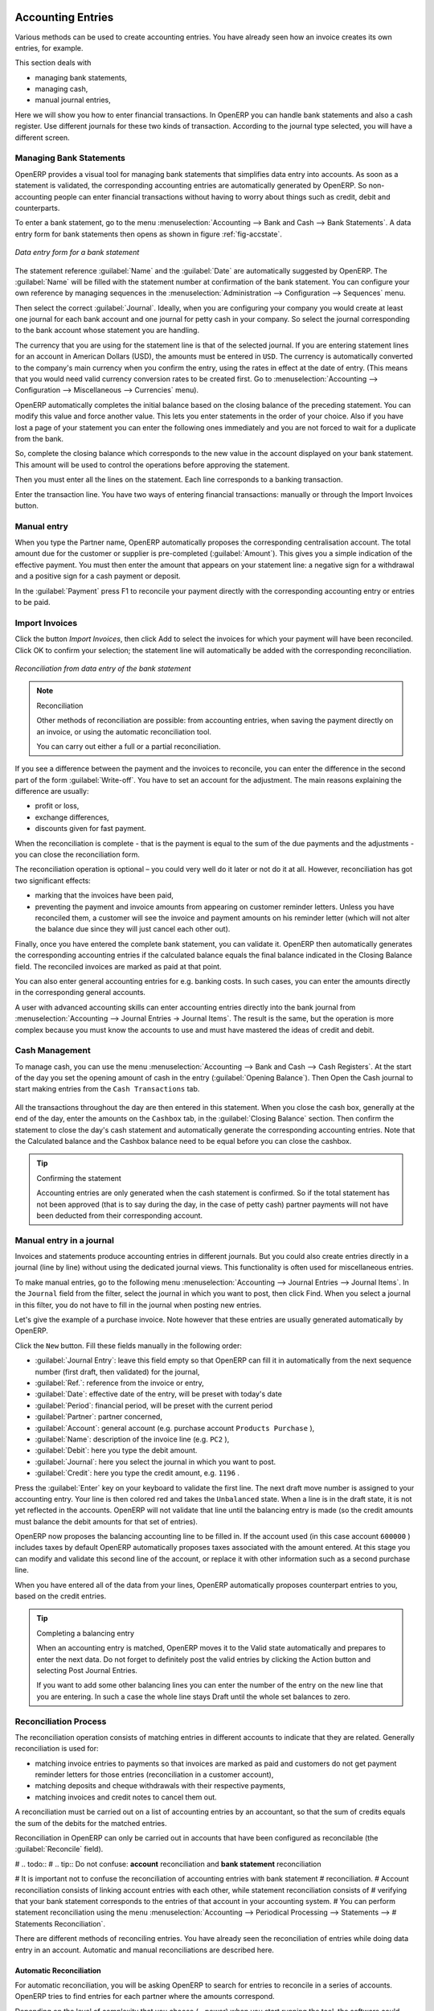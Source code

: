 
.. index::
   pair: accounting; entry

Accounting Entries
==================

Various methods can be used to create accounting entries. You have already seen how an invoice
creates its own entries, for example.

This section deals with

* managing bank statements,

* managing cash,

* manual journal entries,

Here we will show you how to enter financial transactions. In OpenERP you can handle bank statements and also a cash register. Use different journals for these two kinds of transaction. According to the journal type selected, you will have a different screen.

.. index::
   pair: bank; statement
   single: accounting; bank statement

Managing Bank Statements
------------------------

OpenERP provides a visual tool for managing bank statements that simplifies data entry into
accounts. As soon as a statement is validated, the corresponding accounting entries are
automatically generated by OpenERP. So non-accounting people can enter financial
transactions without having to worry about things such as credit, debit and counterparts.

To enter a bank statement, go to the menu :menuselection:`Accounting -->
Bank and Cash --> Bank Statements`.
A data entry form for bank statements then opens as shown in figure :ref:`fig-accstate`.

.. _fig-accstate:

.. figure::  images/account_statement.png
   :scale: 50
   :align: center

   *Data entry form for a bank statement*

The statement reference :guilabel:`Name` and the :guilabel:`Date` are automatically suggested by OpenERP. The :guilabel:`Name` will be filled with the statement number at confirmation of the bank statement. You can configure your own reference by managing sequences in the
:menuselection:`Administration --> Configuration --> Sequences` menu.

Then select the correct :guilabel:`Journal`. Ideally, when you are configuring your company you would create at
least one journal for each bank account and one journal for petty cash in your company. So select
the journal corresponding to the bank account whose statement you are handling.

The currency that you are using for the statement line is that of the selected journal. If you are
entering statement lines for an account in American Dollars (USD), the amounts must be entered in
\ ``USD``\ . The currency is automatically converted to the company's main currency when you confirm
the entry, using the rates in effect at the date of entry. (This means that you would need valid
currency conversion rates to be created first. Go to :menuselection:`Accounting --> Configuration --> Miscellaneous --> Currencies` menu).

OpenERP automatically completes the initial balance based on the closing balance of the
preceding statement. You can modify this value and force another value. This lets you enter
statements in the order of your choice. Also if you have lost a page of your statement you can enter
the following ones immediately and you are not forced to wait for a duplicate from the bank.

So, complete the closing balance which corresponds to the new value in the account displayed on your
bank statement. This amount will be used to control the operations before approving the statement.

Then you must enter all the lines on the statement. Each line corresponds to a banking transaction.

Enter the transaction line.
You have two ways of entering financial transactions: manually or through the Import Invoices button.

Manual entry
------------
When you type the Partner name, OpenERP automatically proposes the corresponding centralisation account. The total amount due for the customer or supplier is pre-completed (:guilabel:`Amount`). This gives you a simple indication of the effective payment. You
must then enter the amount that appears on your statement line: a negative sign for a withdrawal and
a positive sign for a cash payment or deposit.

In the :guilabel:`Payment` press F1 to reconcile your payment directly with the corresponding accounting
entry or entries to be paid. 

Import Invoices
---------------
Click the button `Import Invoices`, then click Add to select the invoices for
which your payment will have been reconciled. Click OK to confirm your selection; the statement line will automatically be added with the corresponding reconciliation. 

.. figure::  images/account_statement_reconcile.png
   :scale: 50
   :align: center

   *Reconciliation from data entry of the bank statement*

.. note::  Reconciliation

	Other methods of reconciliation are possible: from accounting entries, when saving the payment
	directly on an invoice, or using the automatic reconciliation tool.

 	You can carry out either a full or a partial reconciliation.

.. index::
   single: adjustment

If you see a difference between the payment and the invoices to reconcile,
you can enter the difference in the second part of the form :guilabel:`Write-off`.
You have to set an account for the adjustment. The main reasons explaining the difference are usually:

* profit or loss,

* exchange differences,

* discounts given for fast payment.

When the reconciliation is complete - that is the payment is equal to the sum of the due
payments and the adjustments - you can close the reconciliation form.

The reconciliation operation is optional – you could very well do it later or not do it at all.
However, reconciliation has got two significant effects:

* marking that the invoices have been paid,

* preventing the payment and invoice amounts from appearing on customer reminder letters. Unless
  you have reconciled them, a customer will see the invoice and payment amounts on his reminder letter
  (which will not alter the balance due since they will just cancel each other out).

Finally, once you have entered the complete bank statement, you can validate it.
OpenERP then automatically generates the corresponding accounting entries if the calculated balance equals the final balance indicated in the Closing Balance field. The reconciled invoices are marked as paid at that point.

You can also enter general accounting entries for e.g. banking costs. In such cases, you can enter the amounts directly in the corresponding general accounts. 
 
A user with advanced accounting skills can enter accounting entries directly into the bank journal from :menuselection:`Accounting --> Journal Entries -> Journal Items`. The result is the same, but the operation is more complex because you must know the
accounts to use and must have mastered the ideas of credit and debit.

.. index::
   single: cash management

Cash Management
---------------

To manage cash, you can use the menu :menuselection:`Accounting -->
Bank and Cash --> Cash Registers`. At the start of the day you set the opening amount of cash in the entry (:guilabel:`Opening Balance`). Then Open the Cash journal to start making entries from the ``Cash Transactions`` tab. 

.. figure::  images/account_cash_registers.png
   :scale: 50
   :align: center

All the transactions throughout the day are then entered in this statement. When you close the cash
box, generally at the end of the day, enter the amounts on the ``Cashbox`` tab, in the
:guilabel:`Closing Balance` section. Then confirm the statement to close the day's cash statement and automatically
generate the corresponding accounting entries. Note that the Calculated balance and the Cashbox balance need to be equal before you can close the cashbox. 

.. tip::  Confirming the statement

	Accounting entries are only generated when the cash statement is confirmed.
	So if the total statement has not been approved (that is to say during the day, in the case of petty
	cash) partner payments will not have been deducted from their corresponding account.

Manual entry in a journal
-------------------------

Invoices and statements produce accounting entries in different journals. But you could also
create entries directly in a journal (line by line) without using the dedicated journal views. This functionality is
often used for miscellaneous entries.

To make manual entries, go to the following menu :menuselection:`Accounting --> Journal Entries -->
Journal Items`. In the ``Journal`` field from the filter, select the journal in which you want to post, then click Find. When you select a journal in this filter, you do not have to fill in the journal when posting new entries.

Let's give the example of a purchase invoice. Note however that these entries are usually generated automatically by OpenERP.

Click the ``New`` button. Fill these fields manually in the following order:

*  :guilabel:`Journal Entry`: leave this field empty so that OpenERP can fill it in automatically from the next sequence number (first draft, then validated) for the journal,

*  :guilabel:`Ref.`: reference from the invoice or entry,

*  :guilabel:`Date`: effective date of the entry, will be preset with today's date

*  :guilabel:`Period`: financial period, will be preset with the current period

*  :guilabel:`Partner`: partner concerned,

*  :guilabel:`Account`: general account (e.g. purchase account \ ``Products Purchase``\  ),

*  :guilabel:`Name`: description of the invoice line (e.g. ``PC2`` ),

*  :guilabel:`Debit`: here you type the debit amount.

*  :guilabel:`Journal`: here you select the journal in which you want to post.

*  :guilabel:`Credit`: here you type the credit amount, e.g. \ ``1196``\  .

Press the :guilabel:`Enter` key on your keyboard to validate the first line. The next draft move number is
assigned to your accounting entry. Your line is then colored red and takes the \ ``Unbalanced``\   state.
When a line is in the draft state, it is not yet reflected in the accounts. OpenERP will not
validate that line until the balancing entry is made (so the credit amounts must balance the debit
amounts for that set of entries).

OpenERP now proposes the balancing accounting line to be filled in. If the account used (in this
case account \ ``600000``\  ) includes taxes by default OpenERP automatically
proposes taxes associated with the amount entered. At this stage you can modify and validate this
second line of the account, or replace it with other information such as a second purchase line.

When you have entered all of the data from your lines, OpenERP automatically proposes counterpart
entries to you, based on the credit entries.

.. tip:: Completing a balancing entry

	When an accounting entry is matched, OpenERP moves it to the Valid state automatically and
	prepares to enter the next data. Do not forget to definitely post the valid entries by clicking the Action
        button and selecting Post Journal Entries.

	If you want to add some other balancing lines you can enter the number of the entry on the new line
	that you are entering.
	In such a case the whole line stays Draft until the whole set balances to zero.

Reconciliation Process
----------------------

The reconciliation operation consists of matching entries in different accounts to indicate that
they are related. Generally reconciliation is used for:

* matching invoice entries to payments so that invoices are marked as paid and customers do not get
  payment reminder letters for those entries (reconciliation in a customer account),

* matching deposits and cheque withdrawals with their respective payments,

* matching invoices and credit notes to cancel them out.

A reconciliation must be carried out on a list of accounting entries by an accountant, so that the
sum of credits equals the sum of the debits for the matched entries.

Reconciliation in OpenERP can only be carried out in accounts that have been configured as
reconcilable (the :guilabel:`Reconcile` field).

# .. todo::
# .. tip:: Do not confuse: **account** reconciliation and **bank statement** reconciliation

# 	It is important not to confuse the reconciliation of accounting entries with bank statement
# 	reconciliation.
# 	Account reconciliation consists of linking account entries with each other, while statement reconciliation consists of
# 	verifying that your bank statement corresponds to the entries of that account in your accounting system.
# 	You can perform statement reconciliation using the menu :menuselection:`Accounting --> Periodical Processing --> Statements --> # Statements Reconciliation`.

There are different methods of reconciling entries. You have already seen the reconciliation of
entries while doing data entry in an account. Automatic and manual reconciliations are described
here.

.. index::
   single: reconciliation; automatic

Automatic Reconciliation
^^^^^^^^^^^^^^^^^^^^^^^^

For automatic reconciliation, you will be asking OpenERP to search for entries to
reconcile in a series of accounts. OpenERP tries to find entries for each partner where the amounts
correspond.

Depending on the level of complexity that you choose (= power) when you start running the tool, the software
could reconcile from two to nine entries at the same time. For example, if you select level 5,
OpenERP will reconcile for instance three invoices and two payments if the total amounts correspond.
Note that you can also choose a maximum write-off amount, if you allow payment differences to be posted.

.. figure::  images/account_reconcile_auto.png
   :scale: 50
   :align: center

   *Form for automatic reconciliation*

To start the reconciliation tool, click :menuselection:`Accounting --> Periodical Processing --> Reconciliation --> Automatic Reconciliation`.

A form opens, asking you for the following information:

* :guilabel:`Accounts to Reconcile` : you can select one, several, or all reconcilable accounts,

* the dates to take into consideration (:guilabel:`Starting Date` / :guilabel:`Ending Date`),

* the Reconciliation :guilabel:`Power`  (from \ ``2``\   to \ ``9``\  ),

* checkbox :guilabel:`Allow write off` to determine whether you will allow for payment differences.

* information needed for the adjustment (details for the :guilabel:`Write-Off Move`).

.. note:: Reconciling

	You can reconcile any account, but the most common accounts are:

	* all the Accounts Receivable – your customer accounts of type Debtor,

	* all the Accounts Payable – your supplier accounts of type Creditor.

The write-off option enables you to reconcile entries even if their amounts are not exactly
equivalent. For example, OpenERP permits foreign customers whose accounts are in different
currencies to have a difference of up to, say, 0.50 units of currency and put the difference in a write-
off account.

.. index::
   single: adjustment; limit

.. tip:: Limit write-off adjustments

	You should not make the adjustment limits too large. Companies that introduced substantial automatic
	write-off adjustments have found that all employee expense reimbursements below the limit were
	written off automatically!

.. note:: Default values

	If you run the automatic reconciliation tool regularly, you should set default values for each
	field by pressing the :kbd:`Ctrl` key and using the right-click mouse button
	(when the form is in edit mode using the web client), or just right-click using the GTK client.
	The resulting context menu enables you to set default values.
	This means that you will not have to retype all the fields each time.

.. index::
   single: reconciliation; manual

Manual Reconciliation
^^^^^^^^^^^^^^^^^^^^^

For manual reconciliation, open the entries for reconciling an account through the menu :menuselection:`Accounting --> Periodical Processing --> Reconciliation --> Manual Reconciliation`.

# You can also call up manual reconciliation from any screen that shows accounting entries.

.. todo:: is that right?

Select entries that you want to reconcile. OpenERP indicates the sum of debits
and credits for the selected entries. When these are equal you can click the :guilabel:`Reconcile Entries`
button to reconcile the entries.

	.. note::  *Example Real case of using reconciliation*

			Suppose that you are entering customer order details. You wonder what is outstanding on the
			customer account (that is the list of unpaid invoices and unreconciled payments). To review
			it from the order form, navigate to the :guilabel:`Partner` record and select
			the view :guilabel:`Receivables and Payables`. OpenERP opens a history of unreconciled accounting entries
			on screen.

	            .. figure::  images/account_sample2_entries.png
	               :align: center
	               :scale: 50

	               *Unreconciled accounting entries*

			After running the `Reconcile Entries` wizard, these lines can no longer be selected and will not appear when the 				entries are listed again. If there is a difference between the two entries, OpenERP suggests you to make
			an adjustment. This "write-off" is a compensating entry that enables a complete reconciliation. You must
			therefore specify the journal and the account to be used for the write-off.

For example, if you want to reconcile the following entries:

.. csv-table:: Entries for reconciliation
   :header: "Date","Ref.","Description","Account","Debit","Credit"
   :widths: 12, 5, 15, 5,5,5

   "12 May 11","INV23","Car hire","4010","544.50",""
   "25 May 11","INV44","Car insurance","4010","100.00",""
   "31 May 11","PAY01","Invoices n° 23, 44","4010","","644.00"

On reconciliation, OpenERP shows a difference of 0.50. At this stage you have two possibilities:

* do not reconcile, and the customer receives a request for 0.50,

* reconcile and accept an adjustment of 0.50 that you will take from the P&L account.

OpenERP generates the following entry automatically:


.. csv-table:: Write-off account
   :header: "Date","Ref.","Description","Account","Debit","Credit"
   :widths: 12, 5, 15, 5,5,5

   "Date","Ref.","Description","Account","Debit","Credit"
   "03 Jun 11","AJ001","Adjustment: profits and losses","4010","","0.50"
   "03 Jun 11","AJ001","Adjustment: profits and losses","XXX","0.50",""


The two invoices and the payment will be reconciled in the first adjustment line. The two invoices
will then be automatically marked as paid.

.. index::
   single: payments
..

Payment Management
==================

OpenERP gives you forms to prepare, validate and execute payment orders. This enables you
to manage issues such as:

	#.	Payment provided on several due dates.

	#.	Automatic payment dates.

	#.	Separating payment preparation and payment approval in your company.

	#.	Preparing an order during the week containing several payments, then creating a payment file at
		the end of the week.

	#.	Creating a file for electronic payment which can be sent to a bank for execution.

	#.	Splitting payments depending on the balances available in your various bank accounts.

How to manage your Payment Orders?
-----------------------------------

.. index::
   single: module; account_payment

To use the tool for managing payments you must first install the module :mod:`account_payment`, or install ``Supplier Payments`` from the Configuration Wizard.
It is part of the core OpenERP system.

The system lets you enter a series of payments to be carried out from your various bank
accounts. Once the different payments have been registered you can validate the payment orders.
During validation you can modify and approve the payment orders, sending the order to the bank
for electronic funds transfer.

For example if you have to pay a supplier's invoice for a large amount you can split the payments
amongst several bank accounts according to their available balance. To do this you can prepare
several Draft orders and validate them once you are satisfied that the split is correct.

This process can also be regularly scheduled. In some companies, a payment order is kept in Draft
state and payments are added to the draft list each day. At the end of the week the accountant
reviews and confirms all the waiting payment orders.

Once the payment order is confirmed there is still a validation step for an accountant to carry out.
You could imagine that these orders would be prepared by an accounts clerk, and then approved by a
manager to go ahead with payment.

.. todo:: Can you get to the workflow in the web client?
.. todo:: There doesn't seem to be a process associated with a payment order.

.. tip:: Payment Workflow

	An OpenERP workflow is associated with each payment order. Select a payment order and
	if you are in the GTK client
	click :menuselection:`Plugins --> Print workflow` from the top menu.

	You can integrate more complex workflow rules to manage payment orders by adapting the workflow.
	For example, in some companies payments must be approved by a manager under certain cash flow or
	value limit conditions.

.. figure::  images/account_payment_workflow.png
   :scale: 50
   :align: center

   *Payments workflow*

When the accounting manager validates the document, Open ERP generates a banking file with all the
payment orders. You can then just send the file over your electronic connection with your bank to
execute all your payments.

In small businesses it is usually the same person who enters the payment orders and who validates
them. In this case you should just click the two buttons, one after the other, to confirm the
payment.

Prepare and Transfer Orders
---------------------------

To enter a payment order, use the menu :menuselection:`Accounting --> Payment --> Payment Orders`.

.. figure::  images/account_payment_order.png
   :align: center
   :scale: 95

   *Entering a payment order*

OpenERP then proposes a reference number for your payment order.

You then have to choose a payment mode from the various methods available to your company. These
have to be configured when you set the accounting system up using menu :menuselection:`Accounting -->
Configuration --> Miscellaneous --> Payment Mode`. Some examples are:

* Cheques

* Bank transfer,

* Visa card on a FORTIS account,

* Petty cash.

Then you set the :guilabel:`Preferred date` for payment:

* :guilabel:`Due date` : each operation will be effected at the invoice deadline date,

* :guilabel:`Directly` : the operations will be effected when the orders are validated,

* :guilabel:`Fixed date` : you must specify an effective payment date in the :guilabel:`Scheduled date
  if fixed` field that follows.

The date is particularly important for the preparation of electronic transfers because banking
interfaces enable you to select a future execution date for each operation. So to configure your
Open ERP most simply you can choose to pay all invoices automatically by their deadline.

You must then select the invoices to pay. They can be manually entered in the field
:guilabel:`Payment Line` but it is easier to add them automatically. For that, click :guilabel:`Select Invoices to Pay`
and Open ERP will then propose lines with payment deadlines. For each deadline you
can see:

* the invoice :guilabel:`Effective date`,

* the reference :guilabel:`Ref.` and description of the invoice, :guilabel:`Name`,

* the deadline for the invoice,

* the amount to be paid in the company's default currency,

* the amount to be paid in the currency of the invoice.

You can then accept the payment proposed by Open ERP or select the entries that you will pay or not
pay on that order. Open ERP gives you all the necessary information to make a payment decision for
each line item:

* account,

* supplier's bank account,

* amount that will be paid,

* amount to pay,

* the supplier,

* total amount owed to the supplier,

* due date,

* date of creation.

You can modify the first three fields on each line: the account, the supplier's bank account and the
amount that will be paid. This arrangement is very practical because it gives you complete
visibility of all the company's trade payables. You can pay only a part of an invoice, for example,
and in preparing your next payment order Open ERP automatically suggests payment of the remainder
owed.

When the payment has been prepared correctly, click :guilabel:`Confirm Payments`. The payment then changes to
the \ ``Confirmed``\   state and a new button appears that can be used to start the payment process.
Depending on the chosen payment method, Open ERP provides a file containing all of the payment
orders. You can send this to the bank to make the payment transfers.

In future versions of Open ERP it is expected that the system will be able to prepare and print
cheques.

As usual, you can change the
start point for the payment workflow from the
:menuselection:`Administration --> Customization --> Workflow` menus.

.. Copyright © Open Object Press. All rights reserved.

.. You may take electronic copy of this publication and distribute it if you don't
.. change the content. You can also print a copy to be read by yourself only.

.. We have contracts with different publishers in different countries to sell and
.. distribute paper or electronic based versions of this book (translated or not)
.. in bookstores. This helps to distribute and promote the Open ERP product. It
.. also helps us to create incentives to pay contributors and authors using author
.. rights of these sales.

.. Due to this, grants to translate, modify or sell this book are strictly
.. forbidden, unless Tiny SPRL (representing Open Object Press) gives you a
.. written authorisation for this.

.. Many of the designations used by manufacturers and suppliers to distinguish their
.. products are claimed as trademarks. Where those designations appear in this book,
.. and Open Object Press was aware of a trademark claim, the designations have been
.. printed in initial capitals.

.. While every precaution has been taken in the preparation of this book, the publisher
.. and the authors assume no responsibility for errors or omissions, or for damages
.. resulting from the use of the information contained herein.

.. Published by Open Object Press, Grand Rosière, Belgium

